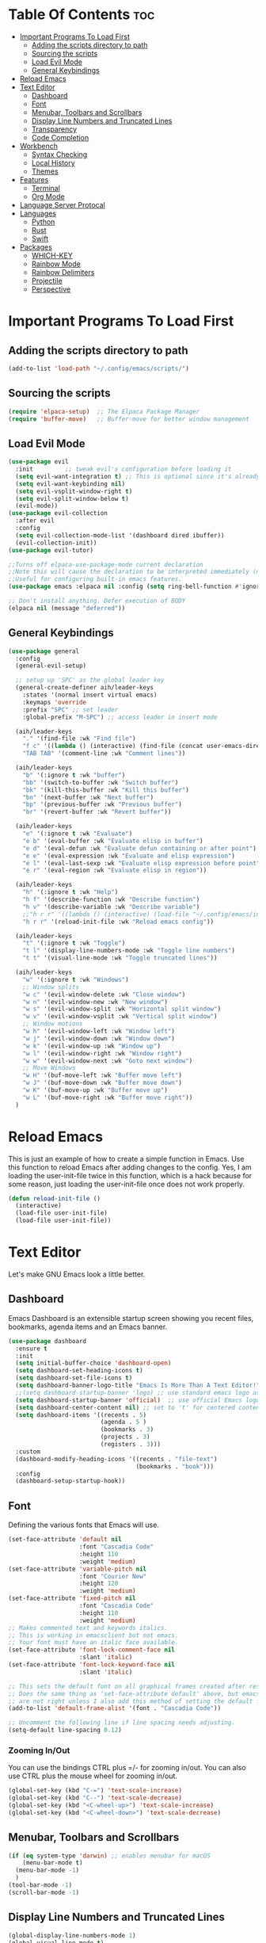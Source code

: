 #+author: Allister Isaiah Harvey
#+description: AIH's personal Emacs config
#+startup: showeverything
#+options: toc:3

* Table Of Contents :toc:
- [[#important-programs-to-load-first][Important Programs To Load First]]
  - [[#adding-the-scripts-directory-to-path][Adding the scripts directory to path]]
  - [[#sourcing-the-scripts][Sourcing the scripts]]
  - [[#load-evil-mode][Load Evil Mode]]
  - [[#general-keybindings][General Keybindings]]
- [[#reload-emacs][Reload Emacs]]
- [[#text-editor][Text Editor]]
  - [[#dashboard][Dashboard]]
  - [[#font][Font]]
  - [[#menubar-toolbars-and-scrollbars][Menubar, Toolbars and Scrollbars]]
  - [[#display-line-numbers-and-truncated-lines][Display Line Numbers and Truncated Lines]]
  - [[#transparency][Transparency]]
  - [[#code-completion][Code Completion]]
- [[#workbench][Workbench]]
  - [[#syntax-checking][Syntax Checking]]
  - [[#local-history][Local History]]
  - [[#themes][Themes]]
- [[#features][Features]]
  - [[#terminal][Terminal]]
  - [[#org-mode][Org Mode]]
- [[#language-server-protocal][Language Server Protocal]]
- [[#languages][Languages]]
  - [[#python][Python]]
  - [[#rust][Rust]]
  - [[#swift][Swift]]
- [[#packages][Packages]]
  - [[#which-key][WHICH-KEY]]
  - [[#rainbow-mode][Rainbow Mode]]
  - [[#rainbow-delimiters][Rainbow Delimiters]]
  - [[#projectile][Projectile]]
  - [[#perspective][Perspective]]

* Important Programs To Load First
** Adding the scripts directory to path

#+begin_src emacs-lisp
  (add-to-list 'load-path "~/.config/emacs/scripts/")
#+end_src

** Sourcing the scripts

#+begin_src emacs-lisp
  (require 'elpaca-setup)  ;; The Elpaca Package Manager
  (require 'buffer-move)   ;; Buffer-move for better window management
#+end_src

** Load Evil Mode

#+begin_src emacs-lisp
  (use-package evil
    :init         ;; tweak evil's configuration before loading it
    (setq evil-want-integration t) ;; This is optional since it's already set to true
    (setq evil-want-keybinding nil)
    (setq evil-vsplit-window-right t)
    (setq evil-split-window-below t)
    (evil-mode))
  (use-package evil-collection
    :after evil
    :config
    (setq evil-collection-mode-list '(dashboard dired ibuffer))
    (evil-collection-init))
  (use-package evil-tutor)

  ;;Turns off elpaca-use-package-mode current declaration
  ;;Note this will cause the declaration to be interpreted immediately (not deferred).
  ;;Useful for configuring built-in emacs features.
  (use-package emacs :elpaca nil :config (setq ring-bell-function #'ignore))

  ;; Don't install anything. Defer execution of BODY
  (elpaca nil (message "deferred"))
#+end_src

** General Keybindings

#+begin_src emacs-lisp
  (use-package general
    :config
    (general-evil-setup)

    ;; setup up 'SPC' as the global leader key
    (general-create-definer aih/leader-keys
      :states '(normal insert virtual emacs)
      :keymaps 'override
      :prefix "SPC" ;; set leader
      :global-prefix "M-SPC") ;; access leader in insert mode

    (aih/leader-keys
      "." '(find-file :wk "Find file")
      "f c" '((lambda () (interactive) (find-file (concat user-emacs-directory "config.org"))) :wk "Edit emacs config")
      "TAB TAB" '(comment-line :wk "Comment lines"))

    (aih/leader-keys
      "b" '(:ignore t :wk "buffer")
      "bb" '(switch-to-buffer :wk "Switch buffer")
      "bk" '(kill-this-buffer :wk "Kill this buffer")
      "bn" '(next-buffer :wk "Next buffer")
      "bp" '(previous-buffer :wk "Previous buffer")
      "br" '(revert-buffer :wk "Revert buffer"))

    (aih/leader-keys
      "e" '(:ignore t :wk "Evaluate")
      "e b" '(eval-buffer :wk "Evaluate elisp in buffer")
      "e d" '(eval-defun :wk "Evaluate defun containing or after point")
      "e e" '(eval-expression :wk "Evaluate and elisp expression")
      "e l" '(eval-last-sexp :wk "Evaluate elisp expression before point")
      "e r" '(eval-region :wk "Evaluate elisp in region"))

    (aih/leader-keys
      "h" '(:ignore t :wk "Help")
      "h f" '(describe-function :wk "Describe function")
      "h v" '(describe-variable :wk "Describe variable")
      ;;"h r r" '((lambda () (interactive) (load-file "~/.config/emacs/init.el")) :wk "Reload emacs config"))
      "h r r" '(reload-init-file :wk "Reload emacs config"))

    (aih/leader-keys
      "t" '(:ignore t :wk "Toggle")
      "t l" '(display-line-numbers-mode :wk "Toggle line numbers")
      "t t" '(visual-line-mode :wk "Toggle truncated lines"))

    (aih/leader-keys
      "w" '(:ignore t :wk "Windows")
      ;; Window splits
      "w c" '(evil-window-delete :wk "Close window")
      "w n" '(evil-window-new :wk "New window")
      "w s" '(evil-window-split :wk "Horizontal split window")
      "w v" '(evil-window-vsplit :wk "Vertical split window")
      ;; Window motions
      "w h" '(evil-window-left :wk "Window left")
      "w j" '(evil-window-down :wk "Window down")
      "w k" '(evil-window-up :wk "Window up")
      "w l" '(evil-window-right :wk "Window right")
      "w w" '(evil-window-next :wk "Goto next window")
      ;; Move Windows
      "w H" '(buf-move-left :wk "Buffer move left")
      "w J" '(buf-move-down :wk "Buffer move down")
      "w K" '(buf-move-up :wk "Buffer move up")
      "w L" '(buf-move-right :wk "Buffer move right"))
    )

#+end_src

* Reload Emacs
This is just an example of how to create a simple function in Emacs.  Use this function to reload Emacs after adding changes to the config.  Yes, I am loading the user-init-file twice in this function, which is a hack because for some reason, just loading the user-init-file once does not work properly.

#+begin_src emacs-lisp
  (defun reload-init-file ()
    (interactive)
    (load-file user-init-file)
    (load-file user-init-file))
#+end_src



* Text Editor
Let's make GNU Emacs look a little better.

** Dashboard
Emacs Dashboard is an extensible startup screen showing you recent files, bookmarks, agenda items and an Emacs banner.

#+begin_src emacs-lisp
  (use-package dashboard
    :ensure t
    :init
    (setq initial-buffer-choice 'dashboard-open)
    (setq dashboard-set-heading-icons t)
    (setq dashboard-set-file-icons t)
    (setq dashboard-banner-logo-title "Emacs Is More Than A Text Editor!")
    ;;(setq dashboard-startup-banner 'logo) ;; use standard emacs logo as banner
    (setq dashboard-startup-banner 'official)  ;; use official Emacs logo as banner
    (setq dashboard-center-content nil) ;; set to 't' for centered content
    (setq dashboard-items '((recents . 5)
                            (agenda . 5 )
                            (bookmarks . 3)
                            (projects . 3)
                            (registers . 3)))
    :custom
    (dashboard-modify-heading-icons '((recents . "file-text")
                                      (bookmarks . "book")))
    :config
    (dashboard-setup-startup-hook))
#+end_src

** Font
Defining the various fonts that Emacs will use.

#+begin_src emacs-lisp
  (set-face-attribute 'default nil
                      :font "Cascadia Code"
                      :height 110
                      :weight 'medium)
  (set-face-attribute 'variable-pitch nil
                      :font "Courier New"
                      :height 120
                      :weight 'medium)
  (set-face-attribute 'fixed-pitch nil
                      :font "Cascadia Code"
                      :height 110
                      :weight 'medium)
  ;; Makes commented text and keywords italics.
  ;; This is working in emacsclient but not emacs.
  ;; Your font must have an italic face available.
  (set-face-attribute 'font-lock-comment-face nil
                      :slant 'italic)
  (set-face-attribute 'font-lock-keyword-face nil
                      :slant 'italic)

  ;; This sets the default font on all graphical frames created after restarting Emacs.
  ;; Does the same thing as 'set-face-attribute default' above, but emacsclient fonts
  ;; are not right unless I also add this method of setting the default font.
  (add-to-list 'default-frame-alist '(font . "Cascadia Code"))

  ;; Uncomment the following line if line spacing needs adjusting.
  (setq-default line-spacing 0.12)

#+end_src

*** Zooming In/Out
You can use the bindings CTRL plus =/- for zooming in/out.  You can also use CTRL plus the mouse wheel for zooming in/out.

#+begin_src emacs-lisp
  (global-set-key (kbd "C-=") 'text-scale-increase)
  (global-set-key (kbd "C--") 'text-scale-decrease)
  (global-set-key (kbd "<C-wheel-up>") 'text-scale-increase)
  (global-set-key (kbd "<C-wheel-down>") 'text-scale-decrease)
#+end_src

** Menubar, Toolbars and Scrollbars
#+begin_src emacs-lisp
  (if (eq system-type 'darwin) ;; enables menubar for macOS
      (menu-bar-mode t)
    (menu-bar-mode -1)
    )
  (tool-bar-mode -1)
  (scroll-bar-mode -1)
#+end_src

** Display Line Numbers and Truncated Lines
#+begin_src emacs-lisp
  (global-display-line-numbers-mode 1)
  (global-visual-line-mode t)
#+end_src

** Transparency

#+begin_src emacs-lisp
  (set-frame-parameter nil 'alpha-background 70)
  (add-to-list 'default-frame-alist '(alpha-background . 70))

  ;;(set-frame-parameter (selected-frame) 'alpha '(<active> . <inactive>))
  ;;(set-frame-parameter (selected-frame) 'alpha <both>)
  (set-frame-parameter (selected-frame) 'alpha '(85 . 50))
  (add-to-list 'default-frame-alist '(alpha . (85 . 50)))
#+end_src

Toggle transparency with ~C-c t~

#+begin_src emacs-lisp
  (defun toggle-transparency ()
    (interactive)
    (let ((alpha (frame-parameter nil 'alpha)))
      (set-frame-parameter
       nil 'alpha
       (if (eql (cond ((numberp alpha) alpha)
                      ((numberp (cdr alpha)) (cdr alpha))
                      ;; Also handle undocumented (<active> <inactive>) form.
                      ((numberp (cadr alpha)) (cadr alpha)))
                100)
           '(85 . 50) '(100 . 100)))))
  (global-set-key (kbd "C-c t") 'toggle-transparency)
#+end_src

** Code Completion
#+begin_src emacs-lisp
  (use-package company :ensure t)
#+end_src

*** Ivy (Counsel)
+ Ivy, a generic completion mechanism for Emacs.
+ Counsel, a collection of Ivy-enhanced versions of common Emacs commands.
+ Ivy-rich allows us to add descriptions alongside the commands in M-x.

#+begin_src emacs-lisp
  (use-package counsel
    :after ivy
    :config (counsel-mode))

  (use-package ivy
    :bind
    ;; ivy-resume resumes the last Ivy-based completion.
    (("C-c C-r" . ivy-resume)
     ("C-x B" . ivy-switch-buffer-other-window))
    :custom
    (setq ivy-use-virtual-buffers t)
    (setq ivy-count-format "(%d/%d) ")
    (setq enable-recursive-minibuffers t)
    :config
    (ivy-mode))

  (use-package all-the-icons-ivy-rich
    :ensure t
    :init (all-the-icons-ivy-rich-mode 1))

  (use-package ivy-rich
    :after ivy
    :ensure t
    :init (ivy-rich-mode 1) ;; this gets us descriptions in M-x.
    :custom
    (ivy-virtual-abbreviate 'full
                            ivy-rich-switch-buffer-align-virtual-buffer t
                            ivy-rich-path-style 'abbrev)
    :config
    (ivy-set-display-transformer 'ivy-switch-buffer
                                 'ivy-rich-switch-buffer-transformer))
#+end_src

* Workbench
** Syntax Checking

#+begin_src emacs-lisp
  (use-package flycheck
    :hook ('after-init-hook #'global-flycheck-mode))
#+end_src

** Local History
Controls whether local file history is enabled. When enabled, the file contents of an editor that is saved will be stored to a backup location to be able to restore or review the contents later

#+begin_src emacs-lisp
  (setq backup-directory-alist `((".*" . ,temporary-file-directory))
        backup-by-copying t    ; Don't delink hardlinks
        version-control t      ; Use version numbers on backups
        delete-old-versions t  ; Automatically delete excess backups
        kept-new-versions 20   ; how many of the newest versions to keep
        kept-old-versions 5    ; and how many of the old
        )
#+end_src

** Themes
*** Dracula
#+begin_src emacs-lisp
  (use-package dracula-theme
    :ensure t
    :load-path "themes"
    :init
    (setq dracula-theme-kit t)
    :config
    (load-theme 'dracula t)
    )
#+end_src


* Features
** Terminal
*** Vterm
**** Get VTerm
#+begin_src emacs-lisp
  (use-package vterm
    :ensure t
    :config (setq vterm-max-scrollback 5000))
#+end_src
**** Toggle
#+begin_src emacs-lisp
  (use-package vterm-toggle
    :after vterm
    :config
    ;; When running programs in Vterm and in 'normal' mode, make sure that ESC
    ;; kills the program as it would in most standard terminal programs.
    (evil-define-key 'normal vterm-mode-map (kbd "<escape>") 'vterm--self-insert)
    (setq vterm-toggle-fullscreen-p nil)
    (setq vterm-toggle-scope 'project)
    (add-to-list 'display-buffer-alist
                 '((lambda (buffer-or-name _)
                     (let ((buffer (get-buffer buffer-or-name)))
                       (with-current-buffer buffer
                         (or (equal major-mode 'vterm-mode)
                             (string-prefix-p vterm-buffer-name (buffer-name buffer))))))
                   (display-buffer-reuse-window display-buffer-at-bottom)
                   ;;(display-buffer-reuse-window display-buffer-in-direction)
                   ;;display-buffer-in-direction/direction/dedicated is added in emacs27
                   ;;(direction . bottom)
                   ;;(dedicated . t) ;dedicated is supported in emacs27
                   (reusable-frames . visible)
                   (window-height . 0.4))))
#+end_src
** Org Mode
*** Enabling Table of Contents
#+begin_src emacs-lisp
  (use-package toc-org
    :commands toc-org-enable
    :init (add-hook 'org-mode-hook 'toc-org-enable))
#+end_src

*** Enabling Org Bullets
Org-bullets gives us attractive bullets rather than asterisks.

#+begin_src emacs-lisp
  (add-hook 'org-mode-hook 'org-indent-mode)
  (use-package org-bullets)
  (add-hook 'org-mode-hook (lambda () (org-bullets-mode 1)))
#+end_src

*** Disable Electric Indent
Org mode source blocks have some really weird and annoying default indentation behavior.  I think this has to do with electric-indent-mode, which is turned on by default in Emacs.  So let's turn it OFF!

#+begin_src emacs-lisp
  (electric-indent-mode -1)
#+end_src

*** Source Code Block Tag Expansion
Org-tempo is not a separate package but a module within org that can be enabled.  Org-tempo allows for '<s' followed by TAB to expand to a begin_src tag.  Other expansions available include:

| Typing the below + TAB | Expands to ...                          |
|------------------------+-----------------------------------------|
| <a                     | '#+BEGIN_EXPORT ascii' … '#+END_EXPORT  |
| <c                     | '#+BEGIN_CENTER' … '#+END_CENTER'       |
| <C                     | '#+BEGIN_COMMENT' … '#+END_COMMENT'     |
| <e                     | '#+BEGIN_EXAMPLE' … '#+END_EXAMPLE'     |
| <E                     | '#+BEGIN_EXPORT' … '#+END_EXPORT'       |
| <h                     | '#+BEGIN_EXPORT html' … '#+END_EXPORT'  |
| <l                     | '#+BEGIN_EXPORT latex' … '#+END_EXPORT' |
| <q                     | '#+BEGIN_QUOTE' … '#+END_QUOTE'         |
| <s                     | '#+BEGIN_SRC' … '#+END_SRC'             |
| <v                     | '#+BEGIN_VERSE' … '#+END_VERSE'         |


#+begin_src emacs-lisp
  (require 'org-tempo)
#+end_src

*** Org-Remoting

#+begin_src emacs-lisp
  (use-package org-remoteimg :elpaca (:host github :repo "gaoDean/org-remoteimg"))

  ;; optional: set this to wherever you want the cache to be stored
  ;; (setq url-cache-directory "~/.cache/emacs/url")

  (setq org-display-remote-inline-images 'cache) ;; enable caching
#+end_src

*** Babel
#+begin_src emacs-lisp
  (setq org-confirm-babel-evaluate nil
        org-src-fontify-natively t
        org-src-tab-acts-natively t)

  (org-babel-do-load-languages
   'org-babel-load-languages
   '((emacs-lisp . t)
     (perl       . t)
     (python     . t)
     (js         . t)
     (css        . t)
     (sass       . t)
     (C          . t)
     (java       . t)
     (shell      . t))
   )
#+end_src

*** Visuals
**** Org-Modern

#+begin_src emacs-lisp
  (use-package org-modern
    :hook (org-mode . org-modern-mode)
    :config
    (setq org-modern-star '("◉" "○" "✸" "✿" "✤" "✜" "◆" "▶")
          org-modern-table-vertical 1
          org-modern-table-horizontal 0.2
          org-modern-list '((43 . "➤")
                            (45 . "–")
                            (42 . "•"))
          org-modern-todo-faces
          '(("TODO" :inverse-video t :inherit org-todo)
            ("PROJ" :inverse-video t :inherit +org-todo-project)
            ("STRT" :inverse-video t :inherit +org-todo-active)
            ("[-]"  :inverse-video t :inherit +org-todo-active)
            ("HOLD" :inverse-video t :inherit +org-todo-onhold)
            ("WAIT" :inverse-video t :inherit +org-todo-onhold)
            ("[?]"  :inverse-video t :inherit +org-todo-onhold)
            ("KILL" :inverse-video t :inherit +org-todo-cancel)
            ("NO"   :inverse-video t :inherit +org-todo-cancel))
          org-modern-footnote
          (cons nil (cadr org-script-display))
          org-modern-block-fringe nil
          org-modern-block-name
          '((t . t)
            ("src" "»" "«")
            ("example" "»–" "–«")
            ("quote" "❝" "❞")
            ("export" "⏩" "⏪"))
          org-modern-progress nil
          org-modern-priority nil
          org-modern-horizontal-rule (make-string 36 ?─)
          org-modern-keyword
          '((t . t)
            ("title" . "𝙏")
            ("subtitle" . "𝙩")
            ("author" . "𝘼")
            ("email" . #("" 0 1 (display (raise -0.14))))
            ("date" . "𝘿")
            ("property" . "☸")
            ("options" . "⌥")
            ("startup" . "⏻")
            ("macro" . "𝓜")
            ("bind" . #("" 0 1 (display (raise -0.1))))
            ("bibliography" . "")
            ("print_bibliography" . #("" 0 1 (display (raise -0.1))))
            ("cite_export" . "⮭")
            ("print_glossary" . #("ᴬᶻ" 0 1 (display (raise -0.1))))
            ("glossary_sources" . #("" 0 1 (display (raise -0.14))))
            ("include" . "⇤")
            ("setupfile" . "⇚")
            ("html_head" . "🅷")
            ("html" . "🅗")
            ("latex_class" . "🄻")
            ("latex_class_options" . #("🄻" 1 2 (display (raise -0.14))))
            ("latex_header" . "🅻")
            ("latex_header_extra" . "🅻⁺")
            ("latex" . "🅛")
            ("beamer_theme" . "🄱")
            ("beamer_color_theme" . #("🄱" 1 2 (display (raise -0.12))))
            ("beamer_font_theme" . "🄱𝐀")
            ("beamer_header" . "🅱")
            ("beamer" . "🅑")
            ("attr_latex" . "🄛")
            ("attr_html" . "🄗")
            ("attr_org" . "⒪")
            ("call" . #("" 0 1 (display (raise -0.15))))
            ("name" . "⁍")
            ("header" . "›")
            ("caption" . "☰")
            ("results" . "🠶")))
    )
#+end_src

* Language Server Protocal
#+begin_src emacs-lisp
  (use-package lsp-mode
    :init
    ;; set prefix for lsp-command-keymap (few alternatives - "C-l", "C-c l")
    (setq lsp-keymap-prefix "C-c l")
    :hook (;; if you want which-key integration
           (lsp-mode . lsp-enable-which-key-integration))
    :commands lsp)

  ;; optionally
  (use-package lsp-ui :commands lsp-ui-mode)
  ;; if you are helm user
  (use-package helm-lsp :commands helm-lsp-workspace-symbol)
  ;; if you are ivy user
  (use-package lsp-ivy :commands lsp-ivy-workspace-symbol)
  (use-package lsp-treemacs :commands lsp-treemacs-errors-list)

  ;; optionally if you want to use debugger
  (use-package dap-mode)
  ;; (use-package dap-LANGUAGE) to load the dap adapter for your language
#+end_src

* Languages
** Python
#+begin_src emacs-lisp
  (use-package lsp-pyright
    :ensure t
    :hook (python-mode . (lambda ()
                           (require 'lsp-pyright)
                           (lsp))))  ; or lsp-deferred
#+end_src

** Rust
*** rustic
Buffers are pretty great, but sometimes they can be named ... less usefully.

#+begin_src emacs-lisp
  (use-package rustic)
#+end_src

** Swift
*** lsp-sourcekit
#+begin_src emacs-lisp
  (use-package lsp-sourcekit
    :after lsp-mode
    :config
    (setq lsp-sourcekit-executable (string-trim (shell-command-to-string "xcrun --find sourcekit-lsp"))))
#+end_src

*** swift-mode
#+begin_src emacs-lisp
  (use-package swift-mode
    :hook (swift-mode . (lambda () (lsp))))
#+end_src


* Packages
** WHICH-KEY
#+begin_src emacs-lisp
  (use-package which-key
    :init
    (which-key-mode 1)
    :config
    (setq which-key-side-window-location 'bottom
          which-key-sort-order #'which-key-key-order-alpha
          which-key-sort-uppercase-first nil
          which-key-add-column-padding 1
          which-key-max-display-columns nil
          which-key-min-display-lines 6
          which-key-side-window-slot -10
          which-key-side-window-max-height 0.25
          which-key-idle-delay 0.8
          which-key-max-description-length 25
          which-key-allow-imprecise-window-fit t
          which-key-separator " → " ))
#+end_src

** Rainbow Mode
Display the actual color as a background for any hex color value (ex. #ffffff).  The code block below enables rainbow-mode in all programming modes (prog-mode) as well as org-mode, which is why rainbow works in this document.

#+begin_src emacs-lisp
  (use-package rainbow-mode
    :diminish
    :hook org-mode prog-mode)
#+End_src

** Rainbow Delimiters
Adding rainbow coloring to parentheses.

#+begin_src emacs-lisp
  (use-package rainbow-delimiters
    :hook ((emacs-lisp-mode . rainbow-delimiters-mode)
           (clojure-mode . rainbow-delimiters-mode)))
#+end_src

** Projectile

#+begin_src emacs-lisp
  (use-package projectile
    :config
    (projectile-mode 1)
    (if (eq system-type 'darwin)
        (define-key projectile-mode-map (kbd "s-p") 'projectile-command-map) ;; Recommended keymap prefix on macOS
      (define-key projectile-mode-map (kbd "C-c p") 'projectile-command-map) ;; Recommended keymap prefix on Windows/Linux
      )
    )
#+end_src

** Perspective
Perspective provides multiple named workspaces (or “perspectives”) in Emacs, similar to multiple desktops in window managers.  Each perspective has its own buffer list and its own window layout, along with some other isolated niceties, like the xref ring.

#+begin_src emacs-lisp
  (use-package perspective
    :custom
    ;; NOTE! I have also set 'SCP =' to open the perspective menu.
    ;; I'm only setting the additional binding because setting it
    ;; helps suppress an annoying warning message.
    (persp-mode-prefix-key (kbd "C-c M-p"))
    :init
    (persp-mode)
    :config
    ;; Sets a file to write to when we save states
    (setq persp-state-default-file "~/.config/emacs/sessions"))

  ;; This will group buffers by persp-name in ibuffer.
  (add-hook 'ibuffer-hook
            (lambda ()
              (persp-ibuffer-set-filter-groups)
              (unless (eq ibuffer-sorting-mode 'alphabetic)
                (ibuffer-do-sort-by-alphabetic))))

  ;; Automatically save perspective states to file when Emacs exits.
  (add-hook 'kill-emacs-hook #'persp-state-save)
#+end_src

